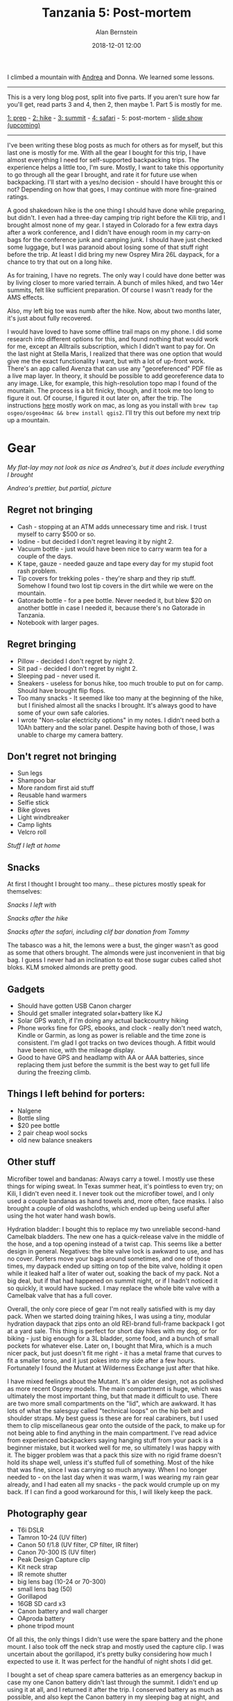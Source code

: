#+TITLE: Tanzania 5: Post-mortem
#+AUTHOR: Alan Bernstein
#+DATE: 2018-12-01 12:00
#+PUBLISHDATE: 2018-12-01
#+TAGS[]: travel hiking photography journal trip backpacking
#+DRAFT: true

I climbed a mountain with [[http://andrearobertson.com/][Andrea]] and Donna. We learned some lessons.

# more

-----

This is a very long blog post, split into five parts. If you aren't sure how far you'll get, read parts 3 and 4, then 2, then maybe 1. Part 5 is mostly for me.

[[../tanzania-1][1: prep]] - [[../tanzania-2][2: hike]] - [[../tanzania-3][3: summit]] - [[../tanzania-4][4: safari]] - 5: post-mortem - [[https://alanbernstein.net/trips/kili][slide show (upcoming)]]

-----

I've been writing these blog posts as much for others as for myself, but this last one is mostly for me. With all the gear I bought for this trip, I have almost everything I need for self-supported backpacking trips. The experience helps a little too, I'm sure. Mostly, I want to take this opportunity to go through all the gear I brought, and rate it for future use when backpacking. I'll start with a yes/no decision - should I have brought this or not? Depending on how that goes, I may continue with more fine-grained ratings.

A good shakedown hike is the one thing I should have done while preparing, but didn't. I even had a three-day camping trip right before the Kili trip, and I brought almost none of my gear. I stayed in Colorado for a few extra days after a work conference, and I didn't have enough room in my carry-on bags for the conference junk and camping junk. I should have just checked some luggage, but I was paranoid about losing some of that stuff right before the trip. At least I did bring my new Osprey Mira 26L daypack, for a chance to try that out on a long hike.

As for training, I have no regrets. The only way I could have done better was by living closer to more varied terrain. A bunch of miles hiked, and two 14er summits, felt like sufficient preparation. Of course I wasn't ready for the AMS effects.

Also, my left big toe was numb after the hike. Now, about two months later, it's just about fully recovered.

I would have loved to have some offline trail maps on my phone. I did some research into different options for this, and found nothing that would work for me, except an Alltrails subscription, which I didn't want to pay for. On the last night at Stella Maris, I realized that there was one option that would give me the exact functionality I want, but with a lot of up-front work. There's an app called Avenza that can use any "georeferenced" PDF file as a live map layer. In theory, it should be possible to add georeference data to any image. Like, for example, this high-resolution topo map I found of the mountain. The process is a bit finicky, though, and it took me too long to figure it out. Of course, I figured it out later on, after the trip. The instructions [[https://expeditionportal.com/forum/threads/create-georeference-pdf-files-for-avenzas-pdf-maps-app.137086/][here]] mostly work on mac, as long as you install with ~brew tap osgeo/osgeo4mac && brew install qgis2~. I'll try this out before my next trip up a mountain.

* Gear

[[file:../tanzania/IMG_6580-packing-categorized.JPG]]

/My flat-lay may not look as nice as Andrea's, but it does include everything I brought/

[[file:../tanzania/andrea-flat-lay.jpg]]

/Andrea's prettier, but partial, picture/

** Regret not bringing

- Cash - stopping at an ATM adds unnecessary time and risk. I trust myself to carry $500 or so.
- Iodine - but decided I don't regret leaving it by night 2.
- Vacuum bottle - just would have been nice to carry warm tea for a couple of the days.
- K tape, gauze - needed gauze and tape every day for my stupid foot rash problem.
- Tip covers for trekking poles - they're sharp and they rip stuff. Somehow I found two lost tip covers in the dirt while we were on the mountain.
- Gatorade bottle - for a pee bottle. Never needed it, but blew $20 on another bottle in case I needed it, because there's no Gatorade in Tanzania.
- Notebook with larger pages.

** Regret bringing

- Pillow - decided I don't regret by night 2.
- Sit pad - decided I don't regret by night 2.
- Sleeping pad - never used it.
- Sneakers - useless for bonus hike, too much trouble to put on for camp. Should have brought flip flops.
- Too many snacks - It seemed like too many at the beginning of the hike, but I finished almost all the snacks I brought. It's always good to have some of your own safe calories.
- I wrote "Non-solar electricity options" in my notes. I didn't need both a 10Ah battery and the solar panel. Despite having both of those, I was unable to charge my camera battery.

** Don't regret not bringing

- Sun legs
- Shampoo bar
- More random first aid stuff
- Reusable hand warmers
- Selfie stick
- Bike gloves
- Light windbreaker
- Camp lights
- Velcro roll

[[file:../tanzania/IMG_8834-packing-left-home.JPG]]

/Stuff I left at home/

** Snacks

At first I thought I brought too many... these pictures mostly speak for themselves:

[[file:../tanzania/IMG_6578-packing-snacks.png]]

/Snacks I left with/

[[file:../tanzania/IMG_7517-packing-remaining-snacks-hike.JPG]]

/Snacks after the hike/

[[file:../tanzania/IMG_8832-packing-remaining-snacks-all.JPG]]

/Snacks after the safari, including clif bar donation from Tommy/

The tabasco was a hit, the lemons were a bust, the ginger wasn't as good as some that others brought. The almonds were just inconvenient in that big bag. I guess I never had an inclination to eat those sugar cubes called shot bloks. KLM smoked almonds are pretty good.

** Gadgets

- Should have gotten USB Canon charger
- Should get smaller integrated solar+battery like KJ
- Solar GPS watch, if I'm doing any actual backcountry hiking
- Phone works fine for GPS, ebooks, and clock - really don't need watch, Kindle or Garmin, as long as power is reliable and the time zone is consistent. I'm glad I got tracks on two devices though. A fitbit would have been nice, with the mileage display.
- Good to have GPS and headlamp with AA or AAA batteries, since replacing them just before the summit is the best way to get full life during the freezing climb.

** Things I left behind for porters:

- Nalgene
- Bottle sling
- $20 pee bottle
- 2 pair cheap wool socks
- old new balance sneakers

** Other stuff

Microfiber towel and bandanas: Always carry a towel. I mostly use these things for wiping sweat. In Texas summer heat, it's pointless to even try; on Kili, I didn't even need it. I never took out the microfiber towel, and I only used a couple bandanas as hand towels and, more often, face masks. I also brought a couple of old washcloths, which ended up being useful after using the hot water hand wash bowls.

Hydration bladder: I bought this to replace my two unreliable second-hand Camelbak bladders. The new one has a quick-release valve in the middle of the hose, and a top opening instead of a twist cap. This seems like a better design in general. Negatives: the bite valve lock is awkward to use, and has no cover. Porters move your bags around sometimes, and one of those times, my daypack ended up sitting on top of the bite valve, holding it open while it leaked half a liter of water out, soaking the back of my pack. Not a big deal, but if that had happened on summit night, or if I hadn't noticed it so quickly, it would have sucked. I may replace the whole bite valve with a Camelbak valve that has a full cover.

Overall, the only core piece of gear I'm not really satisfied with is my day pack. When we started doing training hikes, I was using a tiny, modular hydration daypack that zips onto an old REI-brand full-frame backpack I got at a yard sale. This thing is perfect for short day hikes with my dog, or for biking - just big enough for a 3L bladder, some food, and a bunch of small pockets for whatever else. Later on, I bought that Mira, which is a much nicer pack, but just doesn't fit me right - it has a metal frame that curves to fit a smaller torso, and it just pokes into my side after a few hours. Fortunately I found the Mutant at Wilderness Exchange just after that hike. 

I have mixed feelings about the Mutant. It's an older design, not as polished as more recent Osprey models. The main compartment is huge, which was ultimately the most important thing, but that made it difficult to use. There are two more small compartments on the "lid", which are awkward. It has lots of what the salesguy called "technical loops" on the hip belt and shoulder straps. My best guess is these are for real carabiners, but I used them to clip miscellaneous gear onto the outside of the pack, to make up for not being able to find anything in the main compartment. I've read advice from experienced backpackers saying hanging stuff from your pack is a beginner mistake, but it worked well for me, so ultimately I was happy with it. The bigger problem was that a pack this size with no rigid frame doesn't hold its shape well, unless it's stuffed full of something. Most of the hike that was fine, since I was carrying so much anyway. When I no longer needed to - on the last day when it was warm, I was wearing my rain gear already, and I had eaten all my snacks - the pack would crumple up on my back. If I can find a good workaround for this, I will likely keep the pack.

** Photography gear

[[file:../tanzania/2018-10-03-07.02.55-packing-camera.jpg]]

- T6i DSLR
- Tamron 10-24 (UV filter)
- Canon 50 f/1.8 (UV filter, CP filter, IR filter)
- Canon 70-300 IS (UV filter)
- Peak Design Capture clip
- Kit neck strap
- IR remote shutter
- big lens bag (10-24 or 70-300)
- small lens bag (50)
- Gorillapod
- 16GB SD card x3
- Canon battery and wall charger
- OAproda battery
- phone tripod mount

Of all this, the only things I didn't use were the spare battery and the phone mount. I also took off the neck strap and mostly used the capture clip. I was uncertain about the gorillapod, it's pretty bulky considering how much I expected to use it. It was perfect for the handful of night shots I did get.

I bought a set of cheap spare camera batteries as an emergency backup in case my one Canon battery didn't last through the summit. I didn't end up using it at all, and I returned it after the trip. I conserved battery as much as possible, and also kept the Canon battery in my sleeping bag at night, and in my pants pocket during cold days. The spare batteries came with a USB charger, which I could have used to charge my Canon battery during the hike, if I had brought it.

[[file:../tanzania/IMG_7506-packing-left-at-hotel.JPG]]

/Stuff I left at the hotel/

** Packing review

[[file:../tanzania/IMG_8828-unpacking.JPG]]

/Unpacking/

<!-- TODO: evaluate how many articles of clothing would have been sufficient. The cold weather gear was just about perfect, but I overpacked a bit for the rest. -->

Here, I'll rate every item I brought, in two ways. 

1: Am I glad I had it on the Kilimanjaro hike? 

2: Do I think I would want to carry it myself on a future backpacking trip?

| item                        | kili | backpacking | notes                                       |
|-----------------------------+------+-------------+---------------------------------------------|
| *basic gear*                | -    | -           | -                                           |
| 90L duffel                  | yes  | no          |                                             |
| 38L pack                    | yes  | ?           | might want to replace this                  |
| drawstring daybag           | no   | no          | ultralight daypack would be better          |
| water bladder               | yes  | yes         |                                             |
| trekking poles              | yes  | ?           | depends on terrain                          |
| sleeping pad                | no   | yes         | crappy sleeping pad provided                |
| sit pad                     | yes  | yes         | sit pad under hip works well                |
| pillow                      | yes  | yes         | not amazing, but packs light                |
| sleeping bag liner          | no   | no          | never used                                  |
| repair kit                  | yes  | yes         | maybe smaller for backpacking               |
| med kit                     | yes  | yes         | maybe smaller for backpacking               |
| variety of stuff sacks      | yes  | yes         | many colors = good for organizing           |
| victorinox pouch            | yes  | yes         | wallet, knife, light, battery, SD card      |
| *apparel*                   | -    | -           | -                                           |
| main sunglasses             | yes  | yes         |                                             |
| spare sunglasses            | yes  | no          |                                             |
| prescription glasses+shades | yes  | yes         |                                             |
| longhorn cap                | no   | no          | can't carabiner fitted cap                  |
| matix hoodie                | yes  | yes         |                                             |
| linen long sleeve shirt     | yes  | yes         |                                             |
| hiking pants                | yes  | yes         | one pair fine                               |
| pajama pants                | yes  | no          |                                             |
| smartwool top               | yes  | ?           | depends on temperature                      |
| smartwool bottom            | yes  | ?           | depends on termperature                     |
| smartwool boxers            | yes  | yes         |                                             |
| synthetic underwear         | yes  | yes         |                                             |
| cotton underwear            | yes  | no          |                                             |
| light smartwool socks 3x    | yes  | yes         |                                             |
| heavy darn tough socks 2x   | yes  |             |                                             |
| misc extra heavy socks      | no   |             | mostly used wool because of rash            |
| heavy mittens               | yes  | ?           | depends on temperature                      |
| liner gloves                | yes  | ?           | depends on temperature                      |
| 2 wool tshirts              | yes  | yes         |                                             |
| capilene top                | yes  | ?           | just smartwool fine for <4 days             |
| heattech top                | no   | no          | never used                                  |
| gaiters                     | no   | no          | never used                                  |
| hiking boots                | yes  | yes         |                                             |
| sneakers                    | no   | no          | don't want laced shoes at camp              |
| flip flops                  | yes  | yes         |                                             |
| braided belt                | yes  | yes         |                                             |
| wool buff                   | yes  | yes         |                                             |
| synthetic buff              | yes  | no          | only need two for serious cold              |
| knit cap                    | no   | no          | never used                                  |
| bandanas x3                 | yes  | yes         |                                             |
| microfiber towel            | no   | no          | never needed, bulkier than bandanas         |
| sunsleeves                  | yes  | yes         |                                             |
| rain jacket                 | yes  | ?           | depends on weather                          |
| rain pants                  | yes  | ?           | depends on weather                          |
| down jacket                 | yes  | ?           | depends on temperature                      |
| down hood                   | yes  | ?           | depends on temperature                      |
| 4x tshirts                  | yes  | no          | for non-hike days                           |
| *photography*               | -    | -           | -                                           |
| t6i                         | yes  | ?           | depends on target weight                    |
| 70-300 lens                 | yes  | ?           | depends on target weight                    |
| 10-24 lens                  | yes  | ?           | depends on target weight                    |
| 50mm lens                   | yes  | yes         |                                             |
| CP, IR filter               | no   | no          | never used                                  |
| canon neck strap            | no   | no          | barely used                                 |
| canon wrist strap           | no   | no          | never used                                  |
| capture clip                | yes  | yes         |                                             |
| canon wall charger          | no   | no          |                                             |
| canon usb charger           | yes  | yes         | didn't have for kili                        |
| gorillapod                  | yes  | ?           | for night photography                       |
| remote shutter              | yes  | yes         | for night photography                       |
| spare battery               | yes  | ?           | didn't actually use                         |
| phone tripod mount          | no   | no          | never used                                  |
| *gadgets*                   | -    | -           | -                                           |
| phone                       | yes  | yes         |                                             |
| USB drive                   | yes  | yes         |                                             |
| garmin gps                  | yes  | yes         |                                             |
| headlamp                    | yes  | yes         | not two though                              |
| solar panel                 | yes  | ?           | on duration                                 |
| battery pack                | yes  | yes         |                                             |
| usb cables x3               | yes  | yes         |                                             |
| corded headphones           | yes  | yes         | FM antenna on moto G phone                  |
| cordless headphones         | yes  | ?           | didn't bring on hike, used while traveling  |
| watch                       | no   | yes         | didn't need to pay attention to time myself |
| kindle+case                 | yes  | yes         | read 2 books on it                          |
| *misc*                      | -    | -           | -                                           |
| nalgene                     | yes  | no          |                                             |
| bottle sling                | yes  | no          | didn't actually need it                     |
| multitool                   | yes  | yes         | pliers are good to have                     |
| nail clippers               | yes  | yes         |                                             |
| notebook                    | yes  | yes         |                                             |
| normal pen/pencil           | no   | no          | barely used                                 |
| zebra pencil                | yes  | yes         |                                             |
| stickers                    | no   | no          | too cold to take photos on summit           |
| eraser                      | no   | no          | never needed                                |
| small knife                 | yes  | yes         | easier than multitool for fine work         |
| small flashlight            | yes  | yes         | can't have too many flashlights             |
| sleep mask                  | yes  | ?           |                                             |
| ear plugs                   | no   | no          | never used                                  |
| compression socks           | no   | no          | didn't fit                                  |
| iphone usb adapters         | yes  |             |                                             |
| outlet expander             | yes  |             |                                             |
| outlet converter            | yes  |             |                                             |
| altoids kit                 | yes  | yes         |                                             |
| carabiners x10              | yes  | yes         | always useful                               |
| ace bandage                 | yes  | yes         | didn't use                                  |
| various ziploc bags         | yes  | yes         |                                             |
| passport/trip docs          | yes  | yes         |                                             |
| credit card                 | no   | ?           | should've brought cash, left cards          |
| debit card                  | no   | ?           |                                             |
| cash                        | yes  | yes         |                                             |
| *consumables*               | -    | -           | -                                           |
| disposable poncho           | yes  | yes         | never used                                  |
| trashbags                   | yes  | yes         |                                             |
| hand warmers                | no   | no          | didn't work or didn't help                  |
| napkins                     | yes  | yes         |                                             |
| TP                          | no   | yes         |                                             |
| kleenex                     | yes  | yes         | so much dust in my nose                     |
| q-tips                      | yes  | yes         | for clearing shit out of my nose            |
| wet wipes                   | yes  | yes         |                                             |
| hand sanitizer              | yes  | yes         | used more than soap                         |
| camp soap                   | no   | yes         | didn't clean dishes myself                  |
| gold bond                   | no   | no          | never used                                  |
| deodorant                   | no   | no          |                                             |
| collapsible toothbrush      | yes  | yes         |                                             |
| travel toothpaste           | yes  | yes         |                                             |
| travel mouthwash            | yes  | yes         |                                             |
| floss sticks                | yes  | yes         |                                             |
| diamox                      | yes  | no          | no idea if it helped                        |
| malaria meds                | yes  | ?           |                                             |
| cipro                       | yes  | no          | probably wouldn't have used                 |
| ibuprofen                   | yes  | yes         |                                             |
| pepto bismol                | yes  | yes         | took preemptively                           |
| immodium                    | yes  | yes         |                                             |
| fiber capsules              | yes  | yes         |                                             |
| hydrocortisone              | yes  | yes         |                                             |
| athletes foot cream         | yes  | yes         |                                             |
| sunscreen                   | yes  | yes         |                                             |
| bug spray                   | yes  | yes         |                                             |
| lip balm                    | yes  | yes         |                                             |
| cold compress               | no   | no          | never used                                  |
| dust mask                   | no   | no          | never used                                  |
| batteries                   | yes  | yes         |                                             |
| tabasco                     | yes  |             | smaller bottle maybe                        |
| nuun                        | yes  | yes         |                                             |
| almonds                     | no   | yes         |                                             |
| ginger                      | no   | no          |                                             |
| lemon slices                | no   | no          |                                             |
| snack bars                  | yes  | yes         | variety is good                             |
| jerky bars                  | yes  | yes         | epic is best                                |
| candy                       | yes  | yes         |                                             |

The repair kit and first aid kit are full of other stuff, but I think I'll keep them assembled.

[[file:../tanzania/IMG_6586-packing-repair.JPG]]

/Repair kit/

[[file:../tanzania/IMG_6584-packing-med.JPG]]

/Med kit/

* Journal
Even after returning home and unpacking, I wasn't done with the trip - I had to write all these blog posts, and that's not all. I'm generally a bit obsessive about collecting personal data, and that includes GPS tracks, particularly while traveling. For years, I've recorded these and stockpiled them on my computer, thinking about how to use them. I also take lots of photos, and record notes or journal entries while traveling. Ideally, I could combine all of these into a single electronic presentation for each trip, both for posterity, and for sharing with others.

If there was ever a time for me to get started on actually putting this together, it's now. I returned home October 1, and I still had another month of part-time volunteer work to do for the 2018 midterm elections, so I did all the most important work - writing down my memories - as quickly as possible, and then left the technical work for the following month. Now it's early December, and I've finally gotten some of this stuff to a presentable state. Well, I spent five months preparing for the trip, so what's another two months of postparation?

Despite being a hobbyist photographer, I'm not super experienced at photo and video editing. I prefer to take a lot of photos, select the best few, and present them as-is. I had to refresh my memory on a number of editing tasks here, so I learned a bit. There were some related subprojects as well.

From my years in Linux, I'm used to scattershot video editing, some combination of ~ffmpeg~ , and avidemux, and maybe some python. There's probably a better solution on a mac, but I don't know what it is. I ended up using quicktime for cutting (edit->trim) and resizing (file->export to 720), and a decent [[https://video.online-convert.com/convert-to-webm][website]] for converting to webm, which seems to be the best option for any sort of in-browser animation these days. Cody told me about [[https://www.relive.cc/][Relive]], a service that renders flyovers from Strava tracks, so I made a few of those. 

I wanted something similar for the crater drive, but not quite what Relive would create. Turns out Google Earth 7 can do this pretty well:

- Import the track as kml to get a line on the map
- Record a flyover tour (add->tour), using keyboard shortcuts for smooth navigation
- Export the tour as video (tools->movie maker), direct to webm

I also maxed out the terrain exaggeration factor, so the geology of the crater was more visible. Apparently you can get a bit more fancy with the tour trajectory by using a "3d space navigator", but I'm not quite sure how that works.

For images, I haven't bothered with any photography-level editing, I mostly just made a few montages with imagemagick. Nothing fancy, just ~convert~ and ~montage~ .

I also discovered an annoying rotation problem in hugo and/or golang, which I think is due to what I'd call a [[https://github.com/gohugoio/hugo/issues/1014#issuecomment-353418635][bug]], and had to hack together a solution. The issue is that hugo can't read jpeg exif data, so it doesn't know how to rotate images based on that. This was only an issue for my vertical DSLR photos, not my phone. I assume the high-performance DSLR image processor chips are designed to write out the image in only one way, whereas my garbage phone camera can be as slow as it wants. Funny how the higher quality hardware is partly responsible for the problem. Rotating the image didn't solve it, nor did changing the exif data. The first thing I found that worked was to just remove all exif data, /then/ rotate the contents. Here's my bash script to do it:

#+BEGIN_SRC bash
#!/bin/bash
# usage:
#   fix-rotation original.JPG 270
# output:
#   original-270.JPG

FILE=$1
ANGLE=$2  # 0, 90, 180, 270. 270 is standard vertical DSLR position

BASE=${FILE%.JPG}

# remove all exif info
TMP="$BASE-stripped.JPG"
cp "$FILE" "$TMP"
exiftool -all= "$TMP"

echo "convert \"$TMP\" -rotate $ANGLE \"$BASE-$ANGLE.JPG\""

convert "$TMP" -rotate $ANGLE "$BASE-$ANGLE.JPG"

rm "$TMP"
#+END_SRC
